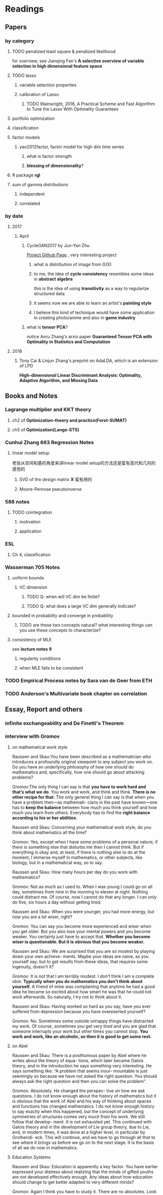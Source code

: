 * Readings
** Papers 

*** by category
**** TODO penalized least square & penalized likelihood
     for overview, see Jianqing Fan's *A selective overview of variable selection in high dimensional feature space*
**** TODO lasso
***** variable selection properties
***** calibration of Lasso
****** TODO Wainwright, 2016, A Practical Scheme and Fast Algorithm to Tune the Lasso With Optimality Guarantees
**** portfolio optimization
**** classification
**** factor models
***** yao2012factor, factor model for high dim time series
****** what is factor strength
****** *blessing of dimensionality*?
**** R package *rgl*
**** sum of gamma distributions
***** independent 
***** correlated
*** by date
**** 2017
***** April
****** CycleGAN2017 by Jun-Yan Zhu
       [[https://github.com/junyanz/CycleGAN][Project Github Page]] , very interesting project
******* what is distribution of image from G(X)
******* to me, the idea of *cycle consistency* resembles some ideas in *abstract algebra*
        this is the idea of using *transitivity* as a way to regularize structured data
******* it seems now we are able to learn an artist's *painting style*
******* I believe this kind of technique would have some application in creating photo/anime and also in *game industry*
****** what is *tensor PCA*?
       notice Anru Zhang's arxiv paper *Guaranteed Tensor PCA with Optimality in Statistics and Computation*
**** 2018 
***** Tony Cai & Linjun Zhang's preprint on AdaLDA, which is an extension of LPD
      *High-dimensional Linear Discriminant Analysis: Optimality, Adaptive Algorithm, and Missing Data*
** Books and Notes
*** Lagrange multiplier and KKT theory
    
**** ch2 of *Optimization-theory and practice(Forst-SUMAT)*
**** ch5 of *Optimization(Lange-STS)*
*** Cunhui Zhang 663 Regression Notes
**** linear model setup
     老张从空间和基的角度来讲linear model setup的方法还是蛮有高代和几何的感觉的
***** SVD of the design matrix *X* 蛮有用的
***** Moore-Penrose pseudoinverse
*** 588 notes
**** TODO cointegration
***** motivation
***** application
*** ESL
**** Ch 4, classification
*** Wasserman 705 Notes
**** uniform bounds
***** VC dimension
****** TODO Q: when will VC dim be finite?
****** TODO Q: what does a large VC dim generally indicate?
**** bounded in probability and converge in probability
***** TODO are these two concepts natural? what interesting things can you use these concepts to characterize?
**** consistency of MLE
     see *lecture notes 9*
***** regularity conditions
***** when MLE fails to be consistent
*** TODO Empirical Process notes by *Sara van de Geer* from ETH
*** TODO Anderson's Multivariate book chapter on *correlation* 
    
** Essay, Report and others
*** *infinite exchangeability* and De Finetti's Theorem
*** interview with Gromov
**** on mathematical work style
     Raussen and Skau:You have been described as a mathematician who introduces a profoundly
     original viewpoint to any subject you work on. Do you have an underlying
     philosophy of how one should do mathematics and, specifically, how one should go
     about attacking problems?

     Gromov:The only thing I can say is that *you have to work hard and that’s what we do*.
     You work and work, and think and think. *There is no other recipe for that*. The
     only general thing I can say is that when you have a problem then—as mathemati-
     cians in the past have known—one has to *keep the balance* between how much you
     think yourself and how much you learn from others. Everybody has to find the
     *right balance according to his or her abilities*.


     Raussen and Skau: Concerning your mathematical work style, do you think about
     mathematics all the time?

     Gromov: Yes, except when I have some problems of a personal nature; if there is
     something else that disturbs me then I cannot think. But if everything is okay
     and, at least, if there is nothing else to do at the moment, I immerse myself
     in mathematics, or other subjects, like biology, but in a mathematical way, so
     to say.

     Raussen and Skau: How many hours per day do you work with mathematics?

     Gromov: Not as much as I used to. When I was young I could go on all day,
     sometimes from nine in the morning to eleven at night. Nothing could distract
     me. Of course, now I cannot do that any longer. I can only do five, six hours a
     day without getting tired.

     Raussen and Skau: When you were younger, you had more energy, but now you are a
     lot wiser, right?

     Gromov: You can say you become more experienced and wiser when you get older.
     But you also lose your mental powers and you become weaker. You certainly just
     have to accept that. *Whether you become wiser is questionable. But it is obvious that you become weaker.*

     Raussen and Skau: We are surprised that you are so modest by playing down your
     own achieve- ments. Maybe your ideas are naíve, as you yourself say; but to get
     results from these ideas, that requires some ingenuity, doesn’t it?

     Gromov: It is not that I am terribly modest. I don’t think I am a complete
     idiot. *Typically when you do mathematics you don’t think about yourself.* A
     friend of mine was complaining that anytime he had a good idea he became so
     excited about how smart he was that he could not work afterwards. So naturally,
     I try not to think about it.

     Raussen and Skau: Having worked so hard as you say, have you ever suffered from
     depression because you have overexerted yourself?

     Gromov: No. Sometimes some outside unhappy things have distracted my work. Of
     course, sometimes you get very tired and you are glad that someone interrupts
     your work but other times you cannot stop. *You work and work, like an alcoholic, so then it is good to get some rest.*
**** on Abel
     Raussen and Skau: There is a posthumous paper by Abel where he writes about the
     theory of equa- tions, which later became Galois theory, and in the introduction
     he says something very interesting. He says something like: “A problem that
     seems insur- mountable is just seemingly so because we have not asked the right
     question. You should always ask the right question and then you can solve the
     problem”.

     Gromov: Absolutely. He changed the perspec- tive on how we ask questions. I do
     not know enough about the history of mathematics but it is obvious that the work
     of Abel and his way of thinking about spaces and functions has changed
     mathematics. I do not know enough history to say exactly when this happened, but
     the concept of underlying symmetries of structures comes very much from his
     work. We still follow that develop- ment. It is not exhausted yet. This
     continued with Galois theory and in the development of Lie group theory, due to
     Lie, and, in modern times, it was done at a higher level, in particular by
     Grothendi- eck. This will continue, and we have to go through all that to see
     where it brings us before we go on to the next stage. It is the basis of all we
     do now in mathematics.
**** Education Systems 
     Raussen and Skau: Education is apparently a key factor. You have earlier
     expressed your distress about realizing that the minds of gifted youths are not
     developed effectively enough. Any ideas about how education should change to get
     better adapted to very different minds?

     Gromov: Again I think you have to study it. There are no absolutes. Look at the
     number of people like Abel who were born two hundred years ago. Now there are no
     more Abels. On the other hand, the number of educated people has grown
     tremendously. It means that they have not been educated properly because where
     are those people like Abel? It means that they have been destroyed. The
     education destroys these potential geniuses—we do not have them! This means that
     education does not serve this particular function. The crucial point is that you
     have to treat every- body in a different way. That is not happening today. We
     don’t have more great people now than we had one hundred, two hundred, or five
     hundred years ago, starting from the Renaissance, in spite of a much larger
     population. This is probably due to education. This is maybe not the most
     serious problem with education. Many people believe in very strange things and
     accordingly make very strange decisions. As you know, in the UK, in some of the
     universities, there are faculties of homeopa- thy that are supported by the
     government. They are tremendously successful in terms of numbers of students.
     And anybody can learn that nonsense. It is very unfortunate.

     Raussen and Skau: You mentioned that you first got interested in mathematics after reading the book Numbers and Figures by Rademacher and Toeplitz. We could also mention the book What Is Mathematics? by Courant and Robbins. Should we encourage pupils in high school who show an inter- est in mathematics to read books like that?

     Gromov: Yes. We have to produce more such books. Already there are some well-written books, by Martin Gardner, by Yakov Perelman (Mathemat- ics Can Be Fun), by Yaglom and co-authors—very remarkable books. Other mathematicians can contribute by writing such books and combine this with the possibilities of the Internet, in particular visualization.
     It is relatively simple to write just one page of in- teresting mathematics. This should be done so that many different subjects in mathematics become easily available. As a community we should go out and create such structures on the Internet. That is relatively easy. The next level is more complicated; writing a book is not easy. Within the community we should try to encourage people to do that. It is a very honorable kind of activity. All too often mathematicians say: “Just vulgarization, not seri- ous”. But that is not true; it is very difficult to write books with a wide appeal, and very few mathemati- cians are actually able to do that. You have to know things very well and understand them very deeply to present them in the most evident way.
**** on Future
     Raussen and Skau: If you try to look into the future, fifty or one hundred years
     from now...

     Gromov: Fifty and one hundred is very differ- ent. We know more or less about
     the next fifty years. We shall continue in the way we go. But in fifty years
     from now, the Earth will run out of the basic resources, and we cannot predict
     what will happen after that. We will run out of water, air, soil, rare metals,
     not to mention oil. Everything will essentially come to an end within fifty
     years. What will happen after that? I am scared. It may be okay if we find
     solutions, but if we don’t then everything may come to an end very quickly!
     Mathematics may help to solve the problem, but if we are not successful, there
     will not be any mathematics left, I am afraid!

     Raussen and Skau: Are you pessimistic?

     Gromov: I don’t know. It depends on what we do. If we continue to move blindly
     into the future, there will be a disaster within one hundred years, and it will
     start to be very critical in fifty years al- ready. Well, fifty is just an
     estimate. It may be forty or it may be seventy, but the problem will definitely
     come. If we are ready for the problems and manage to solve them, it will be
     fantastic. I think there is potential to solve them, but this potential should
     be used, and this potential is education. It will not be solved by God. People
     must have ideas and they must prepare now. In two generations people must be
     educated. Teachers must be educated now, and then the teachers will educate a
     new generation. Then there will be sufficiently many people who will be able to
     face the difficulties. I am sure this will give a result. If not, it will be a
     disaster. It is an exponential process. If we run along an exponential process,
     it will explode. That is a very simple com- putation. For example, there will be
     no soil. The soil is being exhausted everywhere in the world. It is not being
     said often enough. Not to mention water. It is not an insurmountable problem,
     but it requires solutions on a scale we have never faced before, both socially
     and intellectually.
**** Poetry
     Raussen and Skau: You have mentioned that you like poetry. What kind of poetry
     do you like?

     Gromov: Of course, most of what I know is Rus- sian poetry—the so-called Silver
     Age of Russian Poetry at the turn of the twentieth century. There were some
     poets but you, probably, do not know them. They are untranslatable, I guess.
     People in the West know Akhmatova, but she was not the greatest poet. The three
     great poets were Tsvetaeva (also a woman), Blok, and Mandelstam.

     Raussen and Skau: *What about Pushkin?*

     Gromov: You see, with Pushkin, the problem is as follows. *He was taught at school, and that has a tremendously negative impact. But forty years later I rediscovered Pushkin and found him fantastic when I had forgotten what I had learned in school.*
** pending list
*** book
    Statistical Learning from a Regression Perspective, by Richard Berk
    *Linear Regression Analysis*, by Seber
* Current Tasks

** TODO Read the LPD & ROAD papers(do the necessary calculations)and figure out a strategy to establish our result

*** Notion of sparsity, how to measure? When will it preserve?

*** DONE Read Fan's main theorem proof
    CLOSED: [2015-03-28 Sat 14:10] SCHEDULED: <2015-03-21 Sat>
*** Exponential inequalities
Need to figure out how the inequalites in lemma 1 were derived in
LPD paper.

**** Berstein Inequality(2 types of conditions)
*** DONE Uniqueness of the LPD estimator
CLOSED: [2015-11-15 Sun 18:43]

*** Obtain similar results like (26) and (27) in LPD paper

*** DONE Is the proof of Theorem 5 in the LPD paper missing? 
CLOSED: [2016-04-29 Fri 14:39] SCHEDULED: <2016-04-13 Wed>
Not missing, see the official paper version
*** TODO prove LPD type asymptotics results for correlation matrices
**** TODO why consider correlation version of LPD
**** do not expect better results than the covariance matrix version, but in practice use the correlation version is better
     why?
*** TODO study the related part of the AdaLDA paper by Tony Cai & Linjun Zhang(2018)
**** compare their adaptive approach with our LPD variants based on the weighting idea
** TODO LPD performance comparison

*** methods involved in comparison

**** LPD (several versions)

***** motivations of variants
**** ROAD
**** FAC, factor models
**** IND, independence rule
**** NSS
**** SAM 
**** AdaLDA(if time permits)
*** Questions [0/2]
**** TODO on what kind of convariance matrix will it perform better than NSS?

**** TODO how to choose the lambda in LPD 
** TODO comparison of our algorithm with related algorithms like LPD & ROAD
*** what is the pros & cons?

*** TODO Can LPD select the best marginal feature? How about ROAD? [1/2]
for LPD with correlation matrix, when the tuning parameter is near lambda_max, L0 norm = 1 implies the best
marginal feature is in the active set
**** DONE study whether whenever L0 norm = 1, the nonzero feature is the best marginal feature
     CLOSED: [2015-09-09 Wed 16:33] SCHEDULED: <2015-08-28 Fri>
The answer is no, counter example exists.
**** TODO try to find counter example for covariance matrix via simulation construction

*** piecewise lineararity of the LPD problem & uniqueness

**** DONE professor Lee Dicker's Danzig Selector uniqueness reference
CLOSED: [2015-11-18 Wed 16:13]
** TODO Analyze leukemia data
*** Original dataset vs golub dataset in mulltest package?
No conflict, since I found the script which the autors of mulltest used to
preprocess the data into the *golub* dataset in their package.
*** current issues
**** Sig is not p.d., how to get an initial solution
***** DONE idea
      CLOSED: [2015-09-18 Fri 10:41] SCHEDULED: <2015-05-15 Fri>
Use the objective function in section 4 of ROAD paper, write it in
regression form then apply lars pacakge to solve an initial solution
for a lambda>0.
**** modify the algorithm for the case with singular Sig matrix
The current update method relies on the invertibility of the active
set covariance matrix.
***** TODO Q: when will the solution be unique when Sig is singular?
      SCHEDULED: <2017-10-01 Sun>
Not easy at current stage
***** DONE When Sig is singular, starting from an initial solution, how to update the optimal solutions and subgradients?
      CLOSED: [2015-04-16 Thu 16:26] SCHEDULED: <2015-04-08 Wed>
For gamma1 vector, it is easy. But for gamma2 vector, how to choose
it?
***** Any matrix decomposition package available in R, matlab?
**** p>3000, computation is slow in R
*** Weighted case vs Equal weight case
**** idea
Read the code of ROAD and see whether we could modify it to use in the
weighted scenario.
*** TODO Cross Validation
How to do CV for the current problem?
** TODO Lasso到底是不是革命性的创新？
https://www.zhihu.com/question/275196908

   what's your opinion?

** CLIME paper
*** result on bounding the absolute difference between true sigma_ij & estimated sigma_ij^hat
** implementation of our algorithm

*** DONE nonsingular case
    CLOSED: [2015-08-15 Sat 14:06]

*** TODO ROAD exact algorithm: singular case
    SCHEDULED: <2017-10-11 Wed>
** Given results on MGF, how to obtain results for moments and the *converse* problem
*** For motivation, see my PaperCalculation.pdf file 
** study two version of *Partial Least Square*
** complexity results [1/2]
*** DONE one constrain lasso(classo special case)
CLOSED: [2016-02-14 Sun 23:03]
*** TODO LPD
* Future Plan
** learn some modern nonparametric statistics
*** resources
**** a distribution free theory of nonparametric regression, by Laszlo

* Temporary aside
** TODO Think about how to apply our algorithm in classification
** TODO Think about how to modify the algorithm for extension
** estimation of conditional heteroscedastic time series
* Previous Work

** DONE Find other implementation code of CLASSO to compare
   CLOSED: [2017-01-25 Wed 03:35]
*** Matlab version for ROAD
*** Tony Cai's LPD
**** DONE Find/write code to solve the LP problem in the paper
     CLOSED: [2015-07-21 Tue 11:40] SCHEDULED: <2015-05-14 Thu>
** Classo Project Special Case

*** DONE Algorithm
    CLOSED: [2015-02-11 Wed 18:42]

*** DONE Matrix Update
    CLOSED: [2015-02-11 Wed 18:42]


*** Algorithm Check
**** Whether the current version is correct
like stopping rule
**** DONE LARS package implementation
   CLOSED: [2015-02-20 Fri 15:14]
using the lars package, for p=4, the number of pieces doesn't meet the expected 42

** DONE Gradually export the texmacs version of the CLASSO notes to a latex version
CLOSED: [2016-03-04 Fri 12:50]
Done by modify some export options inside Texmacs
* Fun Stuff Learned
** Asymptotic equivalence between White Noise Model & Nonparametric Regression
A fun reading experience with professor Zhang's regression project notes
** coupon collector's problem
   see [[https://en.wikipedia.org/wiki/Coupon_collector%27s_problem][this link]]
*** compute the expectation and variance of the r.v.
*** also notice *Lawrence Shepp's* generalization on this problem
** approximate the probability of the *birthday problem*
   see [[https://en.wikipedia.org/wiki/Birthday_problem][this link]]
** general ways to construct two random vectors which are *uncorrelated* but *dependent*
   see Casella's *statistical inference* 2nd Ed, exercise 4.49
*** how strong is the notion of *independent*? what fascinating things does it imply?
** spline application
*** biostat
Cox model里的baseline function就可以用spline来估计。这样好处是可以直接写likelihood function
** regularization & overfitting
reg能够防止过拟合，是因为
过拟合 = 不该过分增长的参数过分地增长。
* Thoughts compilation
** Tao of learning
*** motivation
If you really wanna learn something, always find/generate the *motivation*
first! Then spending enough time/efforts/good communications with others(if possible)
should follow.
*** time, squeeze time!
no skill can be developed without enough time
read and think about Peter Norvig's intriguing article *learn programming in 10
years* .
*** find the right/good questions and direction
*** find the right/good circle to discuss and learn
*** *deliberate practise*
*** build your knowledge/skill tree from in some systematic way(like using a few but good book in the field)
*** be avid to solve problems, accumulate problem solving strategies in the field you're interested in(same as in life)
keep notes in a timely manner
*** keep thinking, possibly everyday!
*** be brave to focus, to compromise, to make trade-off, to give up
** Research Habits
*** save time & squeeze time
**** ban wechat moments, news checking, etc
**** avoid unnecessary meet and appointment
**** prepare good breakfast, eat quick lunck
*** improve related problem solving skill
as often as possible, better be everyday
**** TODO math/stat problem solving
     SCHEDULED: <2018-05-01 Tue +2d>
     :PROPERTIES:
     :LAST_REPEAT: [2018-04-29 Sun 18:36]
     :END:
     - State "DONE"       from "TODO"       [2018-04-29 Sun 18:36]
     - State "DONE"       from "TODO"       [2018-04-29 Sun 18:36]
     - State "DONE"       from "TODO"       [2018-04-29 Sun 18:36]
     - State "DONE"       from "TODO"       [2018-04-23 Mon 08:31]
     - State "DONE"       from "TODO"       [2018-04-23 Mon 08:28]
     - State "DONE"       from "TODO"       [2018-04-23 Mon 08:28]
     - State "DONE"       from "TODO"       [2018-04-18 Wed 09:25]
     - State "DONE"       from "TODO"       [2018-04-16 Mon 01:45]
     - State "DONE"       from "TODO"       [2018-04-16 Mon 01:45]
     - State "DONE"       from "TODO"       [2018-04-16 Mon 01:45]
     - State "DONE"       from "TODO"       [2018-04-16 Mon 01:45]
     - State "DONE"       from "TODO"       [2018-04-16 Mon 01:45]
     - State "DONE"       from "TODO"       [2018-04-16 Mon 01:45]
     - State "DONE"       from "TODO"       [2018-04-05 Thu 02:27]
     - State "DONE"       from "TODO"       [2018-04-05 Thu 02:27]
     - State "DONE"       from "TODO"       [2018-04-01 Sun 01:38]
     - State "DONE"       from "TODO"       [2018-02-26 Mon 11:56]
     - State "DONE"       from "TODO"       [2018-02-24 Sat 13:08]
     - State "DONE"       from "TODO"       [2018-02-22 Thu 10:54]
     - State "DONE"       from "TODO"       [2018-02-20 Tue 01:22]
     - State "DONE"       from "TODO"       [2018-02-18 Sun 09:21]
     - State "DONE"       from "TODO"       [2018-02-04 Sun 15:38]
     - State "DONE"       from "TODO"       [2018-02-04 Sun 15:37]
     - State "DONE"       from "TODO"       [2018-01-30 Tue 19:31]
     - State "DONE"       from "TODO"       [2018-01-30 Tue 19:31]
     - State "DONE"       from "TODO"       [2018-01-27 Sat 12:27]
**** TODO programming problem solving
     SCHEDULED: <2018-04-30 Mon +2d>
     :PROPERTIES:
     :LAST_REPEAT: [2018-04-29 Sun 18:36]
     :END:
     - State "DONE"       from "TODO"       [2018-04-29 Sun 18:36]
     - State "DONE"       from "TODO"       [2018-04-29 Sun 18:36]
     - State "DONE"       from "TODO"       [2018-04-29 Sun 18:36]
     - State "DONE"       from "TODO"       [2018-04-23 Mon 08:27]
     - State "DONE"       from "TODO"       [2018-04-23 Mon 08:27]
     - State "DONE"       from "TODO"       [2018-04-19 Thu 06:37]
     - State "DONE"       from "TODO"       [2018-04-18 Wed 09:26]
     - State "DONE"       from "TODO"       [2018-04-15 Sun 04:48]
     - State "DONE"       from "TODO"       [2018-04-15 Sun 04:47]
     - State "DONE"       from "TODO"       [2018-04-15 Sun 04:47]
     - State "DONE"       from "TODO"       [2018-04-15 Sun 04:47]
     - State "DONE"       from "TODO"       [2018-04-15 Sun 04:47]
     - State "DONE"       from "TODO"       [2018-04-05 Thu 02:27]
     - State "DONE"       from "TODO"       [2018-04-05 Thu 02:27]
     - State "DONE"       from "TODO"       [2018-04-01 Sun 01:38]
     - State "DONE"       from "TODO"       [2018-02-24 Sat 23:20]
     - State "DONE"       from "TODO"       [2018-02-22 Thu 14:25]
     - State "DONE"       from "TODO"       [2018-02-20 Tue 19:19]
     - State "DONE"       from "TODO"       [2018-02-19 Mon 11:04]
     - State "DONE"       from "TODO"       [2018-02-04 Sun 15:38]
     - State "DONE"       from "TODO"       [2018-02-04 Sun 15:38]
     - State "DONE"       from "TODO"       [2018-01-30 Tue 19:31]
     - State "DONE"       from "TODO"       [2018-01-28 Sun 12:41]
*** express/organize your learning and finding in timely manner, through onenote/org/latex, etc
*** back up your findings(notes and script) in a timely manner
**** using github
currently I'm maintaining backup repositories for my org, lyx and research r
scripts on github.
*** find projects to challenge yourself in timely manner

** on thesis
*** Take initiative & Communicate Efficiently
**** if stuck when trying to prove sth, try find help
Consider people like Boss Xiao, Shetou, Chunhong, Feng Long, Li Qian
Also consider the internet community
**** find more chances to talk to Boss Xiao
Try to do twice a week, like on Wednesday afternoon
*** Practise *mental calculation*
*** Work hard & consistently
*** Persistently improve on the related math skills
I definitely could improve my Matrix Calculus & Matrix Analysis Skills to a much higher level!!!
*** Aha & Crystal Clear Moments!
*** Two Trinities: "Body, Skill, Heart", "Math, Stat, Programming"
*** What results have you got?
**** written down formally?
***** the ROAD exact algorithm for nonsingular case
***** a result of best marginal feature
**** scratch or in mind
***** counter example for best marginal feature
***** algorithm for singular covariance matrix
*** What results are you currently aiming to obtain?
**** easy ones
***** DONE uniqueness of the LPD
      CLOSED: [2017-01-25 Wed 01:08]
**** hard ones
***** LPD asymptotics results for correlation matrices
*** Any idea about extension/generalization?
*** Idea about data analysis?
*** Have the results necessary for a paper? How to organize them?
** Stage thoughts
*** 2017-June-报答肖老师
**** 改变目前讨论和交流的一些方式，使得更有效率
**** 抓紧在美国的时间学点肖老师的真功夫
**** 抓紧在美国的时间做出点东西来
*** 2016-2.14
1. squeeze time to think about research everyday this year!
2. your focus shall not be more than two at a time
3. gain is accompanied by loss
**** focus
***** thesis
****** LPD asymptotics
***** job skill
****** data mining review
***** job information
*** 4.3
**** two main focus
***** TODO wrap up thesis material, target at finishing no later than October, 2017
***** TODO spend regular time to know about the data science job market
SCHEDULED: <2018-05-06 Sun +1w>
:PROPERTIES:
:LAST_REPEAT: [2018-04-29 Sun 18:36]
:END:
- State "DONE"       from "TODO"       [2018-04-29 Sun 18:36]
- State "DONE"       from "TODO"       [2018-04-23 Mon 08:27]
- State "DONE"       from "TODO"       [2018-04-15 Sun 04:48]
- State "DONE"       from "TODO"       [2018-04-15 Sun 04:48]
- State "DONE"       from "TODO"       [2018-04-05 Thu 02:27]
- State "DONE"       from "TODO"       [2018-03-30 Fri 21:24]
- State "DONE"       from "TODO"       [2018-03-30 Fri 21:24]
- State "DONE"       from "TODO"       [2018-03-30 Fri 21:24]
- State "DONE"       from "TODO"       [2018-03-30 Fri 21:24]
- State "DONE"       from "TODO"       [2018-02-26 Mon 11:56]
- State "DONE"       from "TODO"       [2018-02-18 Sun 15:45]
- State "DONE"       from "TODO"       [2018-02-17 Sat 21:10]
- State "DONE"       from "TODO"       [2018-02-04 Sun 15:38]
- State "DONE"       from "TODO"       [2018-01-30 Tue 19:31]
- State "DONE"       from "TODO"       [2017-12-08 Fri 16:42]
- State "DONE"       from "TODO"       [2017-11-25 Sat 11:56]
- State "DONE"       from "TODO"       [2017-11-25 Sat 11:56]
- State "DONE"       from "TODO"       [2017-11-25 Sat 11:56]
- State "DONE"       from "TODO"       [2017-11-05 Sun 09:34]
- State "DONE"       from "TODO"       [2017-11-04 Sat 14:06]
- State "DONE"       from "TODO"       [2017-10-28 Sat 17:06]
- State "DONE"       from "TODO"       [2017-10-15 Sun 01:06]
- State "DONE"       from "TODO"       [2017-10-10 Tue 02:05]
- State "DONE"       from "TODO"       [2017-10-03 Tue 21:27]
- State "DONE"       from "TODO"       [2017-09-27 Wed 18:08]
- State "DONE"       from "TODO"       [2017-09-04 Mon 20:06]
- State "DONE"       from "TODO"       [2017-08-28 Mon 17:43]
- State "DONE"       from "TODO"       [2017-08-21 Mon 01:59]
- State "DONE"       from "TODO"       [2017-08-14 Mon 11:17]
- State "DONE"       from "TODO"       [2017-08-10 Thu 08:38]
- State "DONE"       from "TODO"       [2017-08-10 Thu 08:38]
- State "DONE"       from "TODO"       [2017-08-10 Thu 08:38]
- State "DONE"       from "TODO"       [2017-07-16 Sun 17:10]
- State "DONE"       from "TODO"       [2017-07-11 Tue 15:30]
- State "DONE"       from "TODO"       [2017-07-09 Sun 15:57]
- State "DONE"       from "TODO"       [2017-06-25 Sun 11:58]
- State "DONE"       from "TODO"       [2017-06-18 Sun 01:01]
- State "DONE"       from "TODO"       [2017-06-16 Fri 09:56]
- State "DONE"       from "TODO"       [2017-06-06 Tue 12:17]
- State "DONE"       from "TODO"       [2017-06-06 Tue 12:17]
- State "DONE"       from "TODO"       [2017-05-21 Sun 00:07]
*** 5.18
**** current priority brief table
| Feature    | Important                                           | Unimportant                   |
|------------+-----------------------------------------------------+-------------------------------|
| urgent     | Thesis Research, Data Mining Knowledge and Practice | Job information, Work Project |
| not urgent | build a solid probability foundation                | Money                         |
**** research motivations
***** classification
****** lpd vs road
****** lpd correlation version
****** best marginal feature property
***** portfolio optimization
****** can lpd beat road? what version of lpd?
*** 6.7
**** Whenever you learned any interesting methods/algorithms, try implementing it yourself if possible. *Get your hands dirty*!
**** If you don't have time to learn the detail of something, at least try to know *its main idea*, *its main application* (with some examples) and one or two *its current implementation usage*
**** accumulate useful/interesting ideas in the field and think about combine/extend them whenever possible
**** 增强你的统计直觉，编程技巧与熟练度
**** write your scratch down on papers might very much improve your thinking
*** 6.30
**** thoughts after talk with Chengrui [0/4]
***** TODO focus on representing solid stat knowledge during interviews!
***** TODO take initiative to make connections, like contact recruiter directly
***** TODO practice interview and presentation skills
***** TODO practice problem solving everyday
**** priority
***** job finding/networking & interview preparing
***** thesis research
***** sanofi last project
* Thesis Writing [0/1]
** what to discuss?
*** unfinished [0/3]
**** TODO singular covariance matrix case for one constraint classo
**** TODO LPD correlation version asymptotics
**** TODO theory for the LPD variants
*** CLASSO
*** LPD
*** Comparison
** general writing principle
*** explain your problem setup and motivation
*** discuss your finding/contribution in detail
*** make connections with your work and other related works/papers
*** discuss the key idea of the proof, but put the detailed proof in separate section
*** show examples
** structure [0/6]
*** TODO Introduction
*** TODO ROAD/CLASSO and its algorithms
    SCHEDULED: <2017-10-25 Wed>

**** intro

**** properties

***** piecewise linearity 
***** complexity for one constraint CLASSO
**** approximate algorithm in Fan's paper
***** choice of lambda-max
**** exact algorithm
***** nonsingular case
***** singular case
*** TODO LPD and its variants
    SCHEDULED: <2017-10-18 Wed>

**** Intro
**** Properties

***** connection with Dantzig Selector
***** uniqueness
***** best marginal feature for correlation matrix version LPD
**** Asymptotic theorems for LPD with correlation matrix
**** Two different approach to weight the components of estimator *w*
**** LPD variants
***** intuition behind the variants
***** can you prove any property of the variants?
*** ROAD and LPD analogy/comparison(optional?)
*** TODO A White Noise Test
*** TODO Numerical Analysis
**** two kind of application: portfolio allocation & classification
**** methods to compare or serve as benchmark
**** real data analysis
**** simulations [/]
***** TODO what covariance matrix patterns are considered
*** title
*** TODO acknowledgment  
** TODO simulation
*** LPD implementation
**** DONE via R lpSolve package
CLOSED: [2016-05-14 Sat 15:35]
**** Weidong Liu's Matlab code 
*** LPD application to Portfolio selection
** doctoral thesis worth reading
*** Asif
*** Anru Zhang
*** Tingni Sun
** Communication with advisor
*** Meeting Memos
**** 2016
***** 2016-2.14
 1. make progress on LPD asymptotics, don't expect better result than covariance version
 2. finish the notes on best marginal feature
***** 4.20
****** 用LPD的想法做portfolio construction
****** 搞清在LPD中如何做CV
***** 12.28
****** questions
 Just a few questions after rethinking about the points you mentioned yesterday.
 Q1:
 In part (1) what I understand is we are using a new quantity to do regularized parameter selection,
 but the mu_hat in the numerator of the picture should be the inner product of
 mu_hat and the weight vector *w*, am I right?
 Q2:
 In part (3), what I understand is we are using the true misclassification rate
 of the weight direction *w* to do regularized parameter selection in LPD and
 ROAD, and once the parameters are selected, we are still calculating the
 variance()transpose(w)%*%Sigma%*%w) for all methods and produce the boxplots of
 the variances. Or, are we no longer calculate the variances but calculate the
 misclassification rate for all methods and produce the boxplots of the
 misclassification rate quantities of the different methods?
**** 2017
***** 2017-1-12 [1/3]

****** TODO do the data analysis with two different ways of penalization(one is simply penalize *w_i* with sigma_ii, another is with |sigma_ii/mu_i| ) 
 does boss mean *two different penalization for ROAD*? the two different penalization have been implemented for LPD
****** DONE r6306 real data analysis
       CLOSED: [2017-01-24 Tue 12:15]
******* after obtain the selected lambda/parameter, solve the optimization problems one more time for the estimated *w* one more time with the 11 years data combined
******** for several *p* setup, LPD V1 to V4 and ROAD all yield zero solutions in some year(which means no feasible solution)
 this will cause the return curve to stable for a while
******** for some *p*, ROAD and LPD produce a solution with lead to consecutive negative return
 this should be the reason behind the sudden drop of curve in the cumulative return plot
******** for some *p*, LPD-V3, LPD-V4 and FAC1 can produce a curve plot at a much larger level than other methods
******* plot boxplots for the predicted returns, not the variance
****** TODO find and read some papers which cite the papers that my research is based on(like LPD and ROAD), summarize those important/interesting ones in formal latex notes
***** 1-25 [2/4]

****** DONE modify the code to save the indices of the *p* stocks selected for each iteration, this would enable us to test our code when we observe something peculiar
       CLOSED: [2017-01-27 Fri 21:09]
****** TODO check the *unusual cumulative plot curve pattern* appeared in SAM, FAC-r and LPD-V3 when analyzing r6306
******* it seems like the current LPD, ROAD and REG implementation tend to produce a return with magnitude > 0.1(some are even observed with value >0.5 which is weird)
******* the NSS and EW approaches tend to produce a return at the 0.01-0.1 level
******* check the "r6306-p120-predicted-return-Jan-2-v5.rds" example, LPD, ROAD and REG all turns out to be negative at the last date 
****** TODO try more covariance matrices patterns
 like in Jun Shao's SLDA paper, they use a sample covariance matrix from the leukemia data(Golub) as the true matrix
****** DONE include equal weights and S&P 500 as benchmark
       CLOSED: [2017-01-27 Fri 21:09]
******* now the EW results seems to be very good, like the IND, Jan-27
***** 2-8 [0/2]
****** TODO find out the cause of the current weird scale issue in the cumulative return plot
******* think about whether it is because of the *FACTOR* model
****** TODO try other lambda grid patterns when do parameter selection
******* log scale
******* dense in some interval
***** 3-9 [1/5]
****** TODO think about how to weight the positive and negative return components better
****** collect thesis related papers and put them in the bib file(also in shared folder)
****** one page of literature review everyday

****** DONE finish the outline of the thesis
       CLOSED: [2017-03-29 Wed 14:49]
****** TODO write the notes for variants of LPD
***** 3-29 [0/3]
****** TODO improve the risk bound of ROAD(unlike in the original ROAD paper, try to find a independent constant *c*)
****** TODO make different sections of the thesis self contained(like notations) and consistent
****** TODO consider three types of application in the thesis
******* classification
******* portfolio allocation without the return constraint(so only one constraint for the toal weights)
******* portfolio allocation with the return constraint(so two constraints involved)
***** 4-5 [/]
****** TODO make the references style consistent, the BibTex entries from MathSciNet is prefered
***** 4-20 complete the draft of the thesis [2/4]
****** DONE add notes for LPD variants
       CLOSED: [2017-04-25 Tue 21:33] SCHEDULED: <2017-04-23 Sun>
****** DONE add notes for the numerical analysis
       CLOSED: [2017-05-18 Thu 17:05] SCHEDULED: <2017-04-25 Tue>
****** TODO add notes for the asymptotic of correlation version of LPD
****** TODO add notes for the exact algorithm when the sample covariance matrix is singular
       SCHEDULED: <2017-10-11 Wed>
***** 4-26 [/]
****** why weight the pca part and lpd part in lpd-v3? compare with the *POET* approach of Fan
****** how to better choose the number of factors *r* in the pca part? check Yao's 2012 paper on factor models for high-dim time series
***** 5-11 [/]
****** normalize the columns of the covariance matrix in *model 2*
       actually this have already been done in the previous code, but I do notice in previous code I set *s0=p/5* while *s0=10* in the original paper
****** for the classification simulation, regenerate the precision matrix in each replication 
****** TODO implement Jun Shao's SLDA
***** 5-24
****** we found our a mistake in the *model 2 specification details* of the LPD paper
 for any off diagonal entry b_ij satisfying i <= s0 and j <= s0, it should be generated to 0.5
 for all other off diagonal entry b_ij should be generated by 0.5*Bernoulli(p)
***** 6-8 [0/1]
****** improve the classification performance of LPD-V2
******* increase the signal in the delta vector  
******* consider other covariance matrix patterns
****** try model 2, with true Sigma set as Omega in the LPD original paper
****** after CV, use only the first ten features to form vector direction to access the classification performance on test sample
****** TODO put your thesis file in the shared folder and update it daily
***** 6-15 [3/3]
****** DONE do the simulation for several signal levels and produce the table
       CLOSED: [2017-06-20 Tue 19:26]
****** DONE include the results in a columan for pretending only know the first 10 features and use LDA to do classification
       CLOSED: [2017-06-20 Tue 19:26]
****** DONE increase the size of the test sample
       CLOSED: [2017-06-20 Tue 19:26]
***** 8-9 [0/1]
****** TODO include ROAD and SLDA into the classification simulations
***** 8-23 [/]
****** TODO implement Xiao's new idea, use CV to select
       for Model 3, check whether the new idea would enable us to select out the 11th feature
******* how to do CV here?
***** 9-27 [2/3]
****** DONE read the proof of the asymptotic distribution of the squared sample canonical correlation for the iid case 
       CLOSED: [2017-10-12 Thu 07:36]
****** TODO think about how to prove under our time series setup
****** DONE verify the LS approach yield the same result with the CC approach
       CLOSED: [2017-10-12 Thu 07:36]
***** 10-11 [0/3]
****** for the univariate case, if we regress X(has only one variable) on Y(has *p* variables), then the regression R^2 is equivalent to the CC. Why?
****** TODO for the univariate case, check whether the RegSS/RSS(RSS means *residual sum of square) --> F dist for the non-normal distribution
       search some asymptotic or theoretical regression books for such a result
******* Bickel: Math Stat Vol I, 2nd Ed
         p313 eg 5.3.3
         p321 eg 5.3.7 
         p355 problem 31
****** TODO think whether the above approach could be used to establish the asymptotic dist for the CC under our setup
****** TODO how about the multivariate case(CC between two subset of variables with cardinality > 1)
***** 11-1 [0/3]
****** TODO extend the current univariate CC testing result to stationary ergodic time series setup
       book references:
       *Stochastic Processes and Long Range Dependence*
****** TODO think about the CC testing problem under the multivariate time series setup
****** TODO finish the complete version of result
***** 12-6 [0/3]
****** TODO search the literature for extensions on the general i.i.d case(the normal case is solved in Anderson's book)
****** TODO prove the two covariance matrix constructed from the two sequence are asymptotically indep, do it in *entrywise* fashion
****** TODO check out Peter Hall and Heyde's book on *Martingale CLT* and its application
***** 12-22 [0/3]
****** TODO do some classification application using the *forward stagewise regression* idea under logistic regression setup
******* initially choose feature most correlated with response *y*
****** TODO how to recast the *martingale framework* for our problem setup
****** TODO For the two sample covariance matrix constructed from the two sub time series
 prove cov(A_ij,B_kl) = 0 asymptotically for all i,j,k,l, then apply Corollary 3.1 in the book *martingale limit theory and its application* and *Cramer-Wold* device to prove our needed results
**** 2018
***** 1-11 [1/4]
****** DONE finish the entriwise uncorrelated proof
       CLOSED: [2018-02-20 Tue 19:25]
****** TODO apply the Martingale CLT to obtain the asymptotic normality
to apply the 2nd condition in Corollary 3.2, consider *Markov Inequality*
****** TODO consider the case when the mean vector is not zero
****** TODO for the univariate case, write down notes on the equivalence between the projection interpretation of CC and usual CC definition
***** 2-21 [0/2]
****** TODO in the multi-case, assume iid multi-normal, calculate the lag-1 canonical correlation 
****** TODO besides the martingale CLT approach, the CLT for m-dependent r.v. series can also be used to establish the *asymptotic normality* under our current iid setup
***** 3-30 [1/3]
****** DONE characterize the covariance structure of the current multivariate asymptotic dist findings in *Kronecker product* form 
       CLOSED: [2018-04-15 Sun 03:46]
****** TODO see whether you can relate the obtained covariance structure with classical results(eg. for normal iid case, see Anderson's book)
***** 4-4 [0/1]
****** TODO consider the MA(1) approach to our multivariate CC distribution problem  
****** TODO check whether the main result(Corollary 2.3) in Mi-Hwa Ko's 2006 paper *FUNCTIONAL CENTRAL LIMIT THEOREMS FOR MULTIVARIATE LINEAR PROCESSES GENERATED BY DEPENDENT RANDOM VECTORS* is applicable for our problem
***** 4-13 [0/3]
****** TODO simplify the covariance matrix obtained in our multivariate results, does the matrix J+J' in the middle commute with the matrix on the left and right?
****** TODO my current formulation of the asymptotic dist claim can be cast in slightly general formulation, think about the problem in this more general formulation
       see Xiao's scratch notes which he wrote down during the discussion
*** DONE discuss thesis and graduation with advisor

    CLOSED: [2017-01-25 Wed 01:01]
**** 2017.1.12 agreed on finish in the 2nd half of 2017, possibly September or October
** Ph.D Degree Checklist [1/9]
*** TODO Candidacy form
You must pick up your original candidacy form from the *Graduate School Dean's
Office* (25 Bishop Place, CAC) for your final defense.

After a successful defense, return your completed candidacy form along with one
original title page (with signatures in black ink) to the Graduate School, as
well as three extra copies of the title page and abstract (photocopies are
acceptable) by the degree deadline.


1. The graduate school must grant approval of your outside member.
2. Committee members and program director must sign page three.
3. Both course and research credits must be listed on page four.
*** DONE STYLE GUIDE FOR DISSERTATION
CLOSED: [2016-05-12 Thu 09:04] SCHEDULED: <2016-05-07 Sat>
The guide contains information regarding style, format, margins, footnotes, etc. and should be followed *explicitly*.
*** TODO Payment Form
1. Complete payment forms in triplicate.
2. Pay at Cashier’s Office. The publishing fee is mandatory but the additional copyright fee is optional.
3. Return one (1) stamped copy to the Graduate School (25 Bishop Place, New Brunswick, NJ 08901).
*** TODO Publishing Agreement
1. Print pages four and five if you choose to only pay for publishing.
2. Print pages four, five, and six if you choose to also pay for copyrighting.
*** TODO Doctoral Program Evaluation Survey
Print and return the Verification Sheet (OIRAP) at the end of the survey.
If you are not able to login to complete the survey please contact OIRAP at Rutgers-IR_Surveys@instlres.rutgers.edu or 848-932-7305.
*** TODO Degree Candidate Responsibility Statement
*** TODO Survey of Earned Doctorates
Print and return the Certificate of Completion at the end of the survey.
*** TODO Submit Your Dissertation
Submit your dissertation online to the Rutgers Electronic Theses and Dissertation system
*** Deadlines 
**** Candidacy Form Deadlines

October 1, 2015, for an October-dated degree
January 13, 2016, for a January-dated degree
April 15, 2016, for a May-dated degree
**** Online Diploma Application Deadlines

October 1, 2015, for an October-dated degree
January 6, 2016, for a January-dated degree
April 1, 2016, for a May-dated degree
*** TODO Final Note
Final electronic submissions will only be reviewed after all above forms are
completed and returned to the Graduate School. Your dissertation *must be*
submitted and approved by the deadline for the degree date listed on your title
page.

All forms must be submitted by 4:30 p.m.
